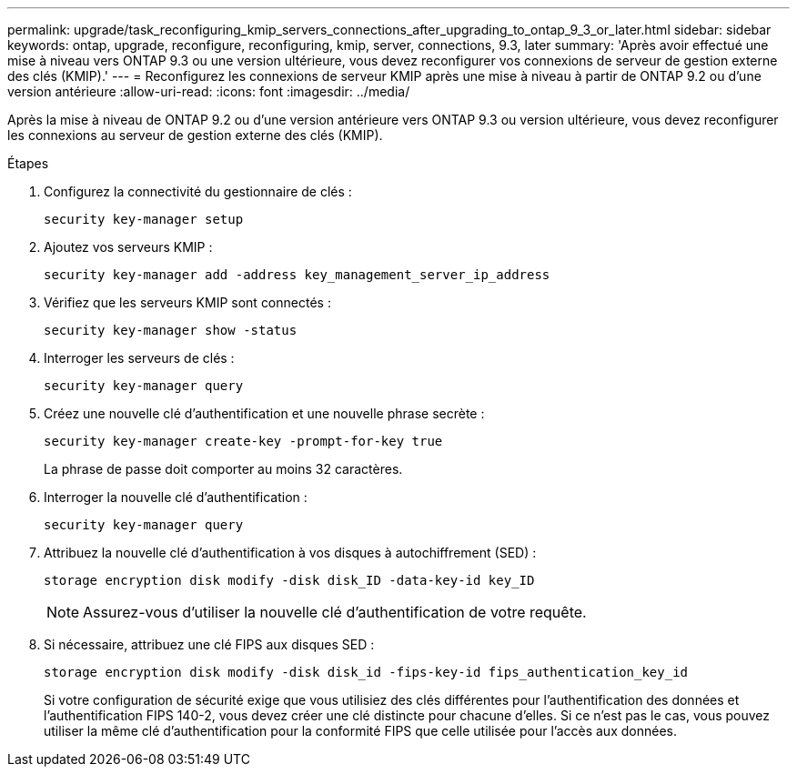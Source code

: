 ---
permalink: upgrade/task_reconfiguring_kmip_servers_connections_after_upgrading_to_ontap_9_3_or_later.html 
sidebar: sidebar 
keywords: ontap, upgrade, reconfigure, reconfiguring, kmip, server, connections, 9.3, later 
summary: 'Après avoir effectué une mise à niveau vers ONTAP 9.3 ou une version ultérieure, vous devez reconfigurer vos connexions de serveur de gestion externe des clés (KMIP).' 
---
= Reconfigurez les connexions de serveur KMIP après une mise à niveau à partir de ONTAP 9.2 ou d'une version antérieure
:allow-uri-read: 
:icons: font
:imagesdir: ../media/


[role="lead"]
Après la mise à niveau de ONTAP 9.2 ou d'une version antérieure vers ONTAP 9.3 ou version ultérieure, vous devez reconfigurer les connexions au serveur de gestion externe des clés (KMIP).

.Étapes
. Configurez la connectivité du gestionnaire de clés :
+
[source, cli]
----
security key-manager setup
----
. Ajoutez vos serveurs KMIP :
+
[source, cli]
----
security key-manager add -address key_management_server_ip_address
----
. Vérifiez que les serveurs KMIP sont connectés :
+
[source, cli]
----
security key-manager show -status
----
. Interroger les serveurs de clés :
+
[source, cli]
----
security key-manager query
----
. Créez une nouvelle clé d'authentification et une nouvelle phrase secrète :
+
[source, cli]
----
security key-manager create-key -prompt-for-key true
----
+
La phrase de passe doit comporter au moins 32 caractères.

. Interroger la nouvelle clé d'authentification :
+
[source, cli]
----
security key-manager query
----
. Attribuez la nouvelle clé d'authentification à vos disques à autochiffrement (SED) :
+
[source, cli]
----
storage encryption disk modify -disk disk_ID -data-key-id key_ID
----
+

NOTE: Assurez-vous d'utiliser la nouvelle clé d'authentification de votre requête.

. Si nécessaire, attribuez une clé FIPS aux disques SED :
+
[source, cli]
----
storage encryption disk modify -disk disk_id -fips-key-id fips_authentication_key_id
----
+
Si votre configuration de sécurité exige que vous utilisiez des clés différentes pour l'authentification des données et l'authentification FIPS 140-2, vous devez créer une clé distincte pour chacune d'elles. Si ce n'est pas le cas, vous pouvez utiliser la même clé d'authentification pour la conformité FIPS que celle utilisée pour l'accès aux données.


